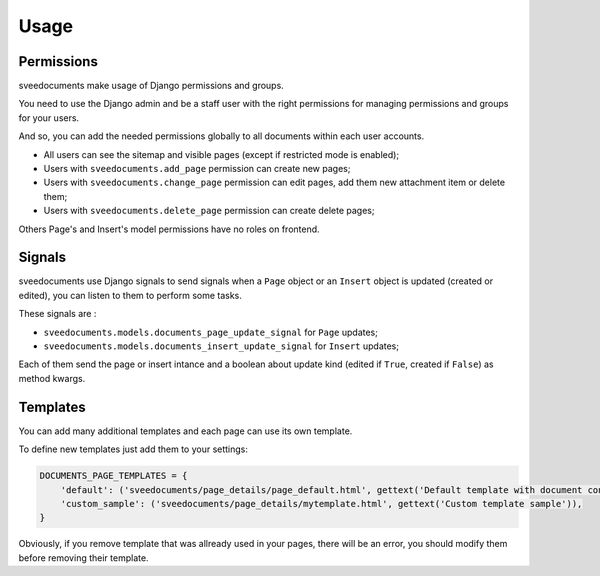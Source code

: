 .. _Django: https://www.djangoproject.com/
.. _Django internationalization system: https://docs.djangoproject.com/en/dev/topics/i18n/
.. _South: http://south.readthedocs.org/en/latest/
.. _rstview: http://pypi.python.org/pypi/rstview
.. _autobreadcrumbs: http://pypi.python.org/pypi/autobreadcrumbs
.. _docutils: http://docutils.sourceforge.net/
.. _djangocodemirror: http://pypi.python.org/pypi/djangocodemirror
.. _django-crispy-forms: https://github.com/maraujop/django-crispy-forms
.. _django-assets: http://pypi.python.org/pypi/django-assets
.. _crispy-forms-foundation: https://github.com/sveetch/crispy-forms-foundation
.. _django-mptt: http://pypi.python.org/pypi/django-mptt
.. _django-braces: https://github.com/brack3t/django-braces
.. _ReStructuredText: http://docutils.sourceforge.net/rst.html
.. _Pygments: http://pygments.org/
.. _Foundation5: http://foundation.zurb.com/docs/
.. _django-sendfile: https://github.com/johnsensible/django-sendfile

=====
Usage
=====

Permissions
***********

sveedocuments make usage of Django permissions and groups.

You need to use the Django admin and be a staff user with the right permissions for managing permissions and groups for your users.

And so, you can add the needed permissions globally to all documents within each user accounts.

* All users can see the sitemap and visible pages (except if restricted mode is enabled);
* Users with ``sveedocuments.add_page`` permission can create new pages;
* Users with ``sveedocuments.change_page`` permission can edit pages, add them new attachment item or delete them;
* Users with ``sveedocuments.delete_page`` permission can create delete pages;

Others Page's and Insert's model permissions have no roles on frontend.

Signals
*******

sveedocuments use Django signals to send signals when a ``Page`` object or an ``Insert`` object is updated (created or edited), you can listen to them to perform some tasks.

These signals are :

* ``sveedocuments.models.documents_page_update_signal`` for ``Page`` updates;
* ``sveedocuments.models.documents_insert_update_signal`` for ``Insert`` updates;

Each of them send the page or insert intance and a boolean about update kind (edited if ``True``, created if ``False``) as method kwargs.

Templates
*********

You can add many additional templates and each page can use its own template.

To define new templates just add them to your settings:

.. sourcecode:: python

    DOCUMENTS_PAGE_TEMPLATES = {
        'default': ('sveedocuments/page_details/page_default.html', gettext('Default template with document content only')),
        'custom_sample': ('sveedocuments/page_details/mytemplate.html', gettext('Custom template sample')),
    }

Obviously, if you remove template that was allready used in your pages, there will be an error, you should modify them before removing their template.
